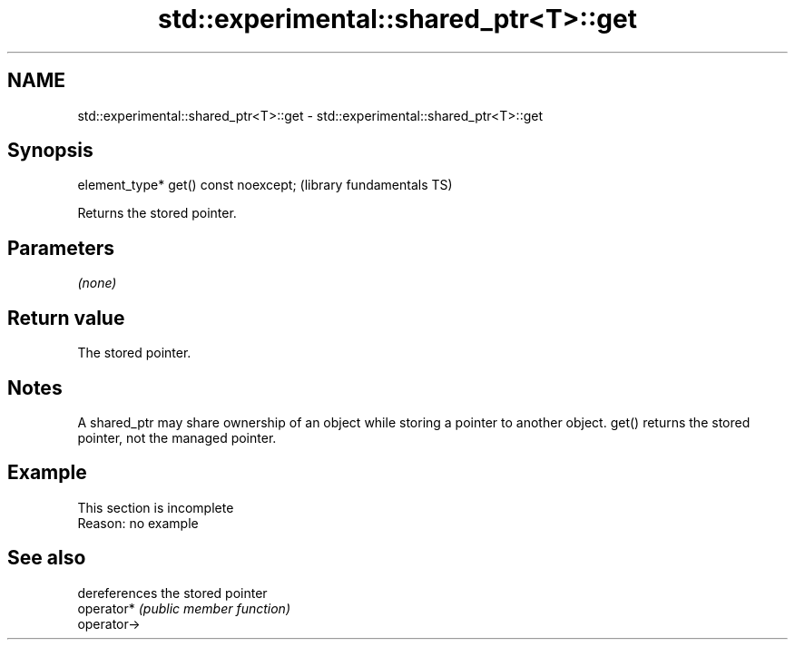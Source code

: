.TH std::experimental::shared_ptr<T>::get 3 "2020.03.24" "http://cppreference.com" "C++ Standard Libary"
.SH NAME
std::experimental::shared_ptr<T>::get \- std::experimental::shared_ptr<T>::get

.SH Synopsis

  element_type* get() const noexcept;  (library fundamentals TS)

  Returns the stored pointer.

.SH Parameters

  \fI(none)\fP

.SH Return value

  The stored pointer.

.SH Notes

  A shared_ptr may share ownership of an object while storing a pointer to another object. get() returns the stored pointer, not the managed pointer.

.SH Example


   This section is incomplete
   Reason: no example


.SH See also


             dereferences the stored pointer
  operator*  \fI(public member function)\fP
  operator->




